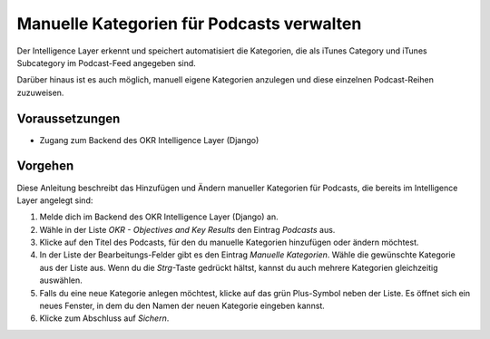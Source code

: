 .. _backend_categories:

Manuelle Kategorien für Podcasts verwalten
==========================================

Der Intelligence Layer erkennt und speichert automatisiert die Kategorien, die als
iTunes Category und iTunes Subcategory im Podcast-Feed angegeben sind.

Darüber hinaus ist es auch möglich, manuell eigene Kategorien anzulegen und diese
einzelnen Podcast-Reihen zuzuweisen.

Voraussetzungen
---------------

- Zugang zum Backend des OKR Intelligence Layer (Django)

Vorgehen
--------

Diese Anleitung beschreibt das Hinzufügen und Ändern manueller Kategorien für Podcasts,
die bereits im Intelligence Layer angelegt sind:

1. Melde dich im Backend des OKR Intelligence Layer (Django) an.
2. Wähle in der Liste *OKR - Objectives and Key Results* den Eintrag
   *Podcasts* aus.
3. Klicke auf den Titel des Podcasts, für den du manuelle Kategorien hinzufügen oder
   ändern möchtest.
4. In der Liste der Bearbeitungs-Felder gibt es den Eintrag *Manuelle Kategorien*. Wähle
   die gewünschte Kategorie aus der Liste aus. Wenn du die *Strg*-Taste gedrückt hältst,
   kannst du auch mehrere Kategorien gleichzeitig auswählen.
5. Falls du eine neue Kategorie anlegen möchtest, klicke auf das grün Plus-Symbol neben
   der Liste. Es öffnet sich ein neues Fenster, in dem du den Namen der neuen Kategorie
   eingeben kannst.
6. Klicke zum Abschluss auf *Sichern*.
